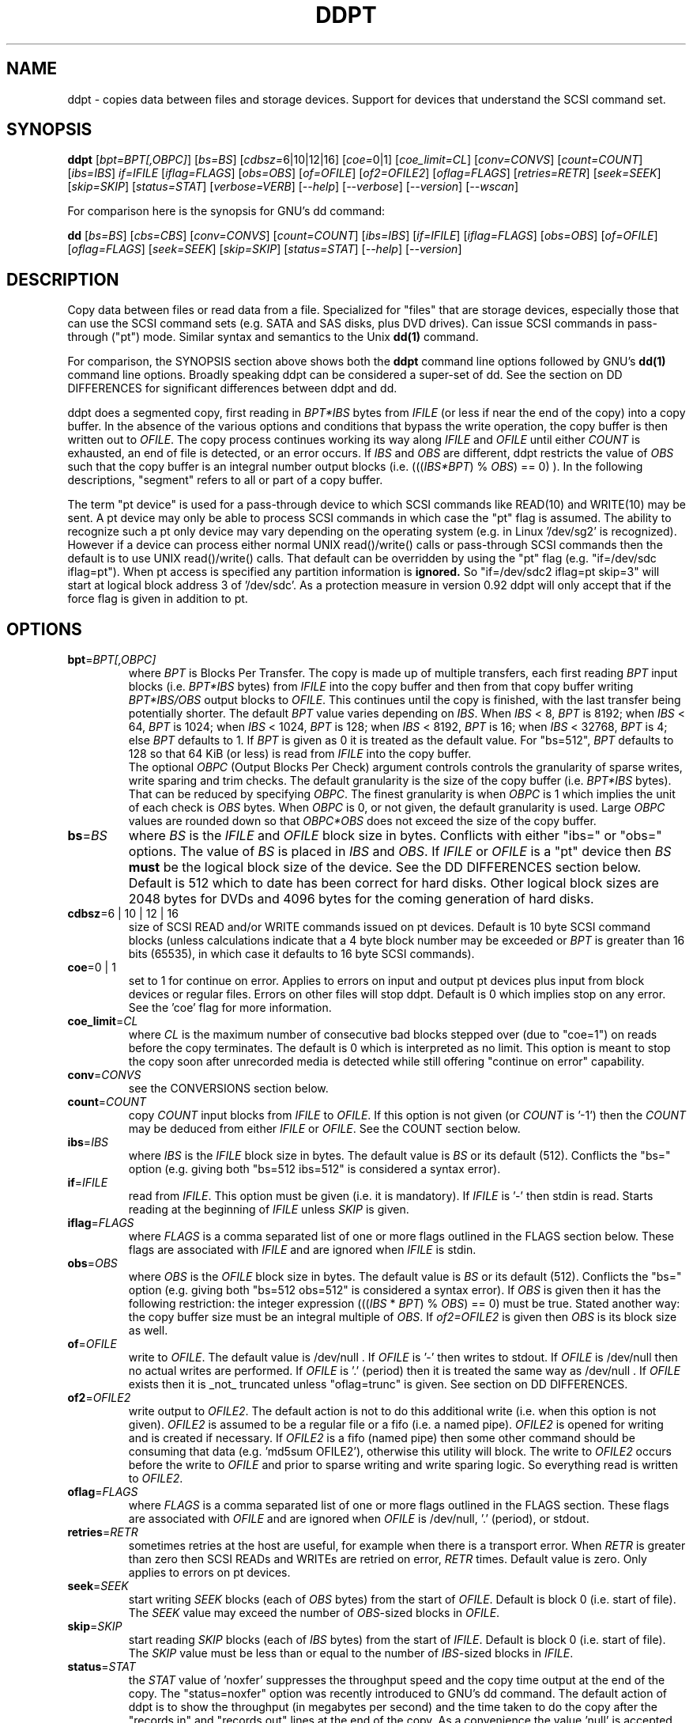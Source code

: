.TH DDPT "8" "February 2011" "ddpt\-0.92" DDPT
.SH NAME
ddpt \- copies data between files and storage devices. Support for
devices that understand the SCSI command set.
.SH SYNOPSIS
.B ddpt
[\fIbpt=BPT[,OBPC]\fR] [\fIbs=BS\fR] [\fIcdbsz=\fR6|10|12|16]
[\fIcoe=\fR0|1] [\fIcoe_limit=CL\fR] [\fIconv=CONVS\fR] [\fIcount=COUNT\fR]
[\fIibs=IBS\fR] \fIif=IFILE\fR [\fIiflag=FLAGS\fR] [\fIobs=OBS\fR]
[\fIof=OFILE\fR] [\fIof2=OFILE2\fR] [\fIoflag=FLAGS\fR] [\fIretries=RETR\fR]
[\fIseek=SEEK\fR] [\fIskip=SKIP\fR] [\fIstatus=STAT\fR] [\fIverbose=VERB\fR]
[\fI\-\-help\fR] [\fI\-\-verbose\fR] [\fI\-\-version\fR] [\fI\-\-wscan\fR]
.PP
For comparison here is the synopsis for GNU's dd command:
.PP
.B dd
[\fIbs=BS\fR] [\fIcbs=CBS\fR] [\fIconv=CONVS\fR] [\fIcount=COUNT\fR]
[\fIibs=IBS\fR] [\fIif=IFILE\fR] [\fIiflag=FLAGS\fR] [\fIobs=OBS\fR]
[\fIof=OFILE\fR] [\fIoflag=FLAGS\fR] [\fIseek=SEEK\fR] [\fIskip=SKIP\fR]
[\fIstatus=STAT\fR] [\fI\-\-help\fR] [\fI\-\-version\fR]
.SH DESCRIPTION
.\" Add any additional description here
.PP
Copy data between files or read data from a file. Specialized for "files"
that are storage devices, especially those that can use the SCSI command
sets (e.g. SATA and SAS disks, plus DVD drives). Can issue SCSI commands
in pass\-through ("pt") mode. Similar syntax and semantics to the Unix
.B dd(1)
command.
.PP
For comparison, the SYNOPSIS section above shows both the
.B ddpt
command line options followed by GNU's
.B dd(1)
command line options. Broadly speaking ddpt can be considered a super-set
of dd. See the section on DD DIFFERENCES for significant differences
between ddpt and dd.
.PP
ddpt does a segmented copy, first reading in \fIBPT*IBS\fR bytes from
\fIIFILE\fR (or less if near the end of the copy) into a copy buffer. In the
absence of the various options and conditions that bypass the write
operation, the copy buffer is then written out to \fIOFILE\fR. The copy
process continues working its way along \fIIFILE\fR and \fIOFILE\fR until
either \fICOUNT\fR is exhausted, an end of file is detected, or an error
occurs. If \fIIBS\fR and \fIOBS\fR are different, ddpt restricts the value
of \fIOBS\fR such that the copy buffer is an integral number output
blocks (i.e. (((\fIIBS*BPT\fR) % \fIOBS\fR) == 0) ). In the following
descriptions, "segment" refers to all or part of a copy buffer.
.PP
The term "pt device" is used for a pass\-through device to which SCSI
commands like READ(10) and WRITE(10) may be sent. A pt device may only be
able to process SCSI commands in which case the "pt" flag is assumed. The
ability to recognize such a pt only device may vary depending on the
operating system (e.g. in Linux '/dev/sg2' is recognized). However
if a device can process either normal UNIX read()/write() calls or
pass\-through SCSI commands then the default is to use UNIX read()/write()
calls. That default can be overridden by using the "pt"
flag (e.g. "if=/dev/sdc iflag=pt"). When pt access is specified any
partition information is
.B ignored.
So "if=/dev/sdc2 iflag=pt skip=3" will start at logical block address 3
of '/dev/sdc'. As a protection measure in version 0.92 ddpt will only
accept that if the force flag is given in addition to pt.
.SH OPTIONS
.TP
\fBbpt\fR=\fIBPT[,OBPC]\fR
where \fIBPT\fR is Blocks Per Transfer. The copy is made up of multiple
transfers, each first reading \fIBPT\fR input blocks (i.e. \fIBPT*IBS\fR
bytes) from \fIIFILE\fR into the copy buffer and then from that copy buffer
writing \fIBPT*IBS/OBS\fR output blocks to \fIOFILE\fR. This continues
until the copy is finished, with the last transfer being potentially
shorter. The default \fIBPT\fR value varies depending on \fIIBS\fR. When
\fIIBS\fR < 8, \fIBPT\fR is 8192; when \fIIBS\fR < 64, \fIBPT\fR is 1024;
when \fIIBS\fR < 1024, \fIBPT\fR is 128; when \fIIBS\fR < 8192, \fIBPT\fR
is 16; when \fIIBS\fR < 32768, \fIBPT\fR is 4; else \fIBPT\fR defaults
to 1. If \fIBPT\fR is given as 0 it is treated as the default value.
For "bs=512", \fIBPT\fR defaults to 128 so that 64 KiB (or less) is read
from \fIIFILE\fR into the copy buffer.
.br
The optional \fIOBPC\fR (Output Blocks Per Check) argument controls
controls the granularity of sparse writes, write sparing and trim checks.
The default granularity is the size of the copy buffer (i.e. \fIBPT*IBS\fR
bytes). That can be reduced by specifying \fIOBPC\fR. The finest
granularity is when \fIOBPC\fR is 1 which implies the unit of each check
is \fIOBS\fR bytes. When \fIOBPC\fR is 0, or not given, the default
granularity is used. Large \fIOBPC\fR values are rounded down so that
\fIOBPC*OBS\fR does not exceed the size of the copy buffer.
.TP
\fBbs\fR=\fIBS\fR
where \fIBS\fR is the \fIIFILE\fR and \fIOFILE\fR block size in bytes.
Conflicts with either "ibs=" or "obs=" options. The value of \fIBS\fR
is placed in \fIIBS\fR and \fIOBS\fR.
If \fIIFILE\fR or \fIOFILE\fR is a "pt" device then \fIBS\fR
.B must
be the logical block size of the device. See the DD DIFFERENCES section
below. Default is 512 which to date has been correct for hard disks.
Other logical block sizes are 2048 bytes for DVDs and 4096 bytes for
the coming generation of hard disks.
.TP
\fBcdbsz\fR=6 | 10 | 12 | 16
size of SCSI READ and/or WRITE commands issued on pt devices.
Default is 10 byte SCSI command blocks (unless calculations indicate
that a 4 byte block number may be exceeded or \fIBPT\fR is greater than
16 bits (65535), in which case it defaults to 16 byte SCSI commands).
.TP
\fBcoe\fR=0 | 1
set to 1 for continue on error. Applies to errors on input and output pt
devices plus input from block devices or regular files. Errors on other
files will stop ddpt. Default is 0 which implies stop on any error. See
the 'coe' flag for more information.
.TP
\fBcoe_limit\fR=\fICL\fR
where \fICL\fR is the maximum number of consecutive bad blocks stepped
over (due to "coe=1") on reads before the copy terminates. The default
is 0 which is interpreted as no limit. This option is meant to stop the
copy soon after unrecorded media is detected while still
offering "continue on error" capability.
.TP
\fBconv\fR=\fICONVS\fR
see the CONVERSIONS section below.
.TP
\fBcount\fR=\fICOUNT\fR
copy \fICOUNT\fR input blocks from \fIIFILE\fR to \fIOFILE\fR. If this
option is not given (or \fICOUNT\fR is '\-1') then the \fICOUNT\fR may be
deduced from either \fIIFILE\fR or \fIOFILE\fR. See the COUNT section below.
.TP
\fBibs\fR=\fIIBS\fR
where \fIIBS\fR is the \fIIFILE\fR block size in bytes. The default value
is \fIBS\fR or its default (512). Conflicts the "bs=" option (e.g. giving
both "bs=512 ibs=512" is considered a syntax error).
.TP
\fBif\fR=\fIIFILE\fR
read from \fIIFILE\fR. This option must be given (i.e. it is mandatory). If
\fIIFILE\fR is '\-' then stdin is read. Starts reading at the beginning of
\fIIFILE\fR unless \fISKIP\fR is given.
.TP
\fBiflag\fR=\fIFLAGS\fR
where \fIFLAGS\fR is a comma separated list of one or more flags outlined
in the FLAGS section below.  These flags are associated with \fIIFILE\fR and
are ignored when \fIIFILE\fR is stdin.
.TP
\fBobs\fR=\fIOBS\fR
where \fIOBS\fR is the \fIOFILE\fR block size in bytes. The default value 
is \fIBS\fR or its default (512). Conflicts the "bs=" option (e.g. giving 
both "bs=512 obs=512" is considered a syntax error).
If \fIOBS\fR is given then it has the following restriction: the integer
expression (((\fIIBS\fR * \fIBPT\fR) % \fIOBS\fR) == 0) must be true.
Stated another way: the copy buffer size must be an integral multiple of
\fIOBS\fR. If \fIof2=OFILE2\fR is given then \fIOBS\fR is its block size
as well.
.TP
\fBof\fR=\fIOFILE\fR
write to \fIOFILE\fR. The default value is /dev/null . If \fIOFILE\fR is '\-'
then writes to stdout. If \fIOFILE\fR is /dev/null then no actual writes are
performed. If \fIOFILE\fR is '.' (period) then it is treated the same way as
/dev/null . If \fIOFILE\fR exists then it is _not_ truncated
unless "oflag=trunc" is given. See section on DD DIFFERENCES.
.TP
\fBof2\fR=\fIOFILE2\fR
write output to \fIOFILE2\fR. The default action is not to do this additional
write (i.e. when this option is not given). \fIOFILE2\fR is assumed to be
a regular file or a fifo (i.e. a named pipe). \fIOFILE2\fR is opened for
writing and is created if necessary. If \fIOFILE2\fR is a fifo (named pipe)
then some other command should be consuming that data (e.g. 'md5sum OFILE2'),
otherwise this utility will block. The write to \fIOFILE2\fR occurs before
the write to \fIOFILE\fR and prior to sparse writing and write sparing
logic. So everything read is written to \fIOFILE2\fR.
.TP
\fBoflag\fR=\fIFLAGS\fR
where \fIFLAGS\fR is a comma separated list of one or more flags outlined
in the FLAGS section. These flags are associated with \fIOFILE\fR and are
ignored when \fIOFILE\fR is /dev/null, '.' (period), or stdout.
.TP
\fBretries\fR=\fIRETR\fR
sometimes retries at the host are useful, for example when there is a
transport error. When \fIRETR\fR is greater than zero then SCSI READs and
WRITEs are retried on error, \fIRETR\fR times. Default value is zero.
Only applies to errors on pt devices.
.TP
\fBseek\fR=\fISEEK\fR
start writing \fISEEK\fR blocks (each of \fIOBS\fR bytes) from the start of
\fIOFILE\fR. Default is block 0 (i.e. start of file). The \fISEEK\fR value
may exceed the number of \fIOBS\fR\-sized blocks in \fIOFILE\fR.
.TP
\fBskip\fR=\fISKIP\fR
start reading \fISKIP\fR blocks (each of \fIIBS\fR bytes) from the start of
\fIIFILE\fR. Default is block 0 (i.e. start of file). The \fISKIP\fR value
must be less than or equal to the number of \fIIBS\fR\-sized blocks in
\fIIFILE\fR.
.TP
\fBstatus\fR=\fISTAT\fR
the \fISTAT\fR value of 'noxfer' suppresses the throughput speed and the
copy time output at the end of the copy. The "status=noxfer" option was
recently introduced to GNU's dd command. The default action of ddpt is to
show the throughput (in megabytes per second) and the time taken to do the
copy after the "records in" and "records out" lines at the end of the copy.
As a convenience the value 'null' is accepted for \fISTAT\fR and does nothing.
.TP
\fBverbose\fR=\fIVERB\fR
as \fIVERB\fR increases so does the amount of debug output sent to stderr.
Default value is zero which yields the minimum amount of debug output.
A value of 1 reports extra information that is not repetitive. A value
2 reports cdbs and responses for SCSI commands that are not repetitive
(i.e. other that READ and WRITE). Error processing is not considered
repetitive. Values of 3 and 4 yield output for all SCSI commands, plus
Unix read() and write() calls, so there can be a lot of output.
If \fIVERB\fR is "\-1" then output otherwise sent to stderr is redirected
to /dev/null .
.TP
\fB\-h\fR, \fB\-\-help\fR
outputs usage message and exits.
.TP
\fB\-v\fR, \fB\-\-verbose\fR
equivalent of \fIverbose=1\fR. If \fI\-\-verbose\fR appears twice then
that is equivalent to \fIverbose=2\fR. Also \fI\-vv\fR is equivalent to
\fIverbose=2\fR.
.TP
\fB\-V\fR, \fB\-\-version\fR
outputs version number information and exits.
.TP
\fB\-w\fR, \fB\-\-wscan\fR
this option is available in Windows only. It lists storage device names
and the corresponding volumes, if any. When used twice it adds the "bus
type" of the closest transport (e.g. a SATA disk in a USB connected
enclosure has bus type Usb). When used three times a SCSI adapter scan
is added. When used four times only a SCSI adapter scan is shown.
See EXAMPLES section below and the README.win32 file.
.SH COUNT
When the \fIcount=COUNT\fR option is not given (or \fICOUNT\fR is '\-1')
then an attempt is made to deduce \fICOUNT\fR as follows.
.PP
When both or either \fIIFILE\fR and \fIOFILE\fR are block devices, then
the minimum size, expressed in units of input blocks, is used. When both
or either \fIIFILE\fR and \fIOFILE\fR are pass\-through devices, then the
minimum size, expressed in units of input blocks, is used.
.PP
If a regular file is used as input, its size, expressed in units of input
blocks (and rounded up if necessary) is used. Note that the rounding up
of the deduced \fICOUNT\fR may result in a partial read of the last input
block and a corresponding partial write to \fIOFILE\fR if it is a regular
file.
.PP
The size of pt devices is deduced from the SCSI READ CAPACITY command.
Block device sizes (or their partition sizes) are obtained from the
operating system, if available.
.PP
If \fIskip=SKIP\fR or \fIskip=SEEK\fR are given and the \fICOUNT\fR is
deduced (i.e. not explicitly given) then that size is scaled back so
that the copy will not overrun the file or device.
.PP
If \fICOUNT\fR is not given and \fIIFILE\fR is a fifo (and stdin is
treated as a fifo) then \fIIFILE\fR is read until an EOF is detected.
If \fICOUNT\fR is not given and \fIIFILE\fR is a /dev/zero (or
equivalent) then zeros are read until an error occurs (e.g. file
system full).
.PP
If \fICOUNT\fR is not given and cannot be deduced then an error message
is issued and no copy takes place.
.SH CONVERSIONS
One or more conversions can be given to the "conv=" option. If more than
one is given, they should be comma separated. ddpt does not perform the
traditional dd conversions (e.g. ASCII to EBCDIC). Recently added
conversions overlap somewhat with the flags so some conversions are
now supported by ddpt.
.TP
fdatasync
equivalent to "oflag=fdatasync". Flushes data associated with the
\fIOFILE\fR to storage at the end of the copy. This conversion is
for compatibility with GNU's dd.
.TP
fsync
equivalent to "oflag=fsync". Flushes data and meta-data associated
with the \fIOFILE\fR to storage at the end of the copy. This conversion
is for compatibility with GNU's dd.
.TP
noerror
this conversion is very close to "iflag=coe" and is treated as such. See
the "coe" flag. Note that an error on \fIOFILE\fR will stop the copy.
.TP
null
has no affect, just a placeholder.
.TP
resume
See "resume" in the FLAGS sections for more information.
.TP
sparing
See "sparing" in the FLAGS sections for more information.
.TP
sparse
FreeBSD supports "conv=sparse" so the same syntax is supported in ddpt.
See "sparse" in the FLAGS sections for more information.
.TP
sync
is ignored by ddpt. With dd it means supply zero fill (rather than skip)
and is typically used like this "conv=noerror,sync" to have the same
functionality as ddpt's "iflag=coe".
.TP
trunc
if \fIOFILE\fR is a regular file then truncate it prior to starting the
copy. See "trunc" in the FLAGS section.
.SH FLAGS
A list of flags and their meanings follow. The flag name is followed
by one or two indications in square brackets. The first indication is
either "[i]", "[o]" or "[io]" indicating this flag is active for the
\fIIFILE\fR, \fIOFILE\fR or both the \fIIFILE\fR and the \fIOFILE\fR. The
second indication contains some combination of "reg", "blk" or "pt"
indicating whether the flag applies to a regular file, a block
device (accessed via Unix read() and write() commands) or a pass\-through
device respectively.
.TP
append [o] [reg]
causes the O_APPEND flag to be added to the open of \fIOFILE\fR. For
regular files this will lead to data appended to the end of any existing
data. Conflicts the \fIseek=SEEK\fR option. The default action of this
utility is to overwrite any existing data from the beginning of \fIOFILE\fR
or, if \fISEEK\fR is given, starting at block \fISEEK\fR. Note that
attempting to 'append' to a device file (e.g. a disk) will usually be
ignored or may cause an error to be reported.
.TP
.I coe [io] [pt], [i] [reg,blk]
continue on error. 'iflag=coe oflag=coe' and 'coe=1' are equivalent.
Errors occurring on output regular or block files will stop ddpt.
Error messages are sent to stderr. This flag is similar
to 'conv=noerror,sync' in the
.B dd(1)
utility. Unrecovered errors are counted and output in the summary at
the end of the copy.
.IP
This paragraph is about coe on pt devices. A
medium, hardware or blank check error while reading will re\-read blocks
prior to the bad block, then try to recover the bad block, supplying zeros
if that fails, and finally reread the blocks after the bad block. A
medium, hardware or blank check error while writing is noted and ignored.
SCSI disks may automatically try and remap faulty sectors (see the AWRE
and ARRE in the read write error recovery mode page (the sdparm utility
can access these attributes)). If bad LBAs are reported by the
pass\-through then the LBA of the lowest and highest bad block is also
output.
.IP
This paragraph is about coe on input regular files and block devices.
When a EIO or EREMOTEIO error is detected on a normal segment read then
the segment is re\-read one block (i.e. \fIIBS\fR bytes) at a time. Any
block that yields a EIO or EREMOTEIO error is replaced by zeros. Any
other error, a short read or an end of file will terminate the copy,
usually after the data that has been read is written to the output file.
.TP
direct [io] [reg,blk]
causes the O_DIRECT flag to be added to the open of \fIIFILE\fR and/or
\fIOFILE\fR. This flag requires some memory alignment on IO. Hence user
memory buffers are aligned to the page size. May have no effect on pt
devices. This flag will bypass caching/buffering normally done by block
layer. Beware of data coherency issues if the same locations have been
recently accessed via the block layer in its normal mode (i.e.
non\-direct). See open(2) man page.
.TP
dpo [io] [pt]
set the DPO bit (disable page out) in SCSI READ and WRITE commands. Not
supported for 6 byte cdb variants of READ and WRITE. Indicates that
data is unlikely to be required to stay in device (e.g. disk) cache.
May speed media copy and/or cause a media copy to have less impact
on other device users.
.TP
errblk [i] [pt] [experimental]
attempts to create or append to a file called "errblk.txt" in the current
directory the logical block addresses of blocks that cannot be read. The
first (appended) line is "# start <timestamp>". That is followed by the
LBAs in hex (and prefixed with "0x") of any block that cannot be read,
one LBA per line. If the sense data does not correctly identify the LBA of
the first error in the range it was asked to read then a LBA range is
output in the form of the lowest and the highest LBA in the range
separated by a "\-". At the end of the copy a line with "# stop <timestamp>"
is appended to "errblk.txt". Typically used with "coe".
.TP
excl [io] [reg,blk]
causes the O_EXCL flag to be added to the open of \fIIFILE\fR and/or
\fIOFILE\fR. See open(2) man page.
.TP
fdatasync [o] [reg,blk]
Flushes data associated with the \fIOFILE\fR to storage at the end of the
copy.
.TP
flock [io] [reg,blk,pt]
after opening the associated file (i.e. \fIIFILE\fR and/or \fIOFILE\fR)
an attempt is made to get an advisory exclusive lock with the flock()
system call. The flock arguments are "FLOCK_EX | FLOCK_NB" which will
cause the lock to be taken if available else a "temporarily unavailable"
error is generated. An exit status of 90 is produced in the latter case
and no copy is done. See flock(2) man page.
.TP
force [io] [pt]
override difference between given block size and the block size found
by the SCSI READ CAPACITY command. Use the given block size. Without
this flag the copy would not be performed. pt access to what appears
to be a block partition is aborted in version 0.92; that can be overridden
by the force flag. For related reasons the 'norcap' flag requires this
flag when applied to a block device accessed via pt.
.TP
fsync [o] [reg,blk]
Flushes data and metadata (describing the file) associated with the
\fIOFILE\fR to storage at the end of the copy.
.TP
fua [io] [pt]
causes the FUA (force unit access) bit to be set in SCSI READ and/or WRITE
commands. The 6 byte variants of the SCSI READ and WRITE commands do not
support the FUA bit.
.TP
fua_nv [io] [pt]
causes the FUA_NV (force unit access non\-volatile cache) bit to be set in
SCSI READ and/or WRITE commands. This only has an effect with pt devices.
The 6 byte variants of the SCSI READ and WRITE commands do not support the
FUA_NV bit.
.TP
nocache [io] [reg,blk]
use posix_fadvise() to advise corresponding file there is no need to fill
the file buffer with recently read or written blocks. If used with "iflag="
it will increase the read ahead on \fIIFILE\fR.
.TP
norcap [io] [pt]
do not perform SCSI READ CAPACITY command on the corresponding pt device.
If used on block device accessed via pt then 'force' flag is also
required. This is to warn about using pt access on what may be a block
device partition.
.TP
nowrite [o] [reg,blk,pt]
bypass writes to \fIOFILE\fR. The "records out" count is not incremented.
\fIOFILE\fR is still opened but "oflag=trunc" if given is ignored. Also
the ftruncate call associated with the sparse flag is ignored (i.e.
bypassed). Commands such as trim and SCSI SYNCHRONIZE CACHE are still sent.
.TP
null [io]
has no affect, just a placeholder.
.TP
pt [io] [blk,pt]
causes a device to be accessed in "pt" mode. In "pt" mode SCSI READ and
WRITE commands are sent to access blocks rather than standard UNIX read()
and write() commands. The "pt" mode may be implicit if the device is only
capable of passing through SCSI commands (e.g. the /dev/sg devices in
Linux). This flag is needed for device nodes that can be accessed both
via standard UNIX read() and write() commands as well as SCSI commands.
Such devices default standard UNIX read() and write() commands in the
absence of this flag.
.TP
resume [o] [reg]
when a copy is interrupted (e.g. with Control\-C from the keyboard)
then using the same invocation again with the addition of "oflag=resume"
will attempt to restart the copy from the point of the interrupt (or
just before that point). It is harmless to use "oflag=resume" when
\fIOFILE\fR doesn't exist or is zero length. If the length of \fIOFILE\fR
is greater than or equal to the length implied by a ddpt invocation that
includes "oflag=resume" then no further data is copied.
.TP
self [io] [pt]
used together with trim flag to do a self trim (trim of segments of a
pt device that contain all zeros). If \fIOFILE\fR is not given, then
it is set to the same as \fIIFILE\fR. If \fISEEK\fR is not given it
set to the same value as \fISKIP\fR (possibly adjusted if \fIIBS\fR
and \fIOBS\fR are different). Implicitly sets "nowrite" flag.
.TP
sparing [o] [reg,blk,pt]
during the copy each \fIIBS\fR * \fIBPT\fR byte segment is read from
\fIIFILE\fR into a buffer. Then, instead of writing that buffer to
\fIOFILE\fR, the corresponding segment is read from \fIOFILE\fR into another
buffer. If the two buffers are different, the former buffer is written to
the \fIOFILE\fR. If the two buffers compare equal then the write to
\fIOFILE\fR is not performed. Write sparing is useful when a write operation
is significantly slower than a read. Under some conditions flash memory
devices have slow writes plus an upper limit on the number of times the same
cell can be rewritten. The granularity of the comparison can be reduced from
the default \fIIBS\fR * \fIBPT\fR byte segment with the the \fIOBPC\fR value
given to the "bpt=" option. The finest granularity is when \fIOBPC\fR is 1
which implies \fIOBS\fR bytes.
.TP
sparse [o] [reg,blk,pt]
after each \fIIBS\fR * \fIBPT\fR byte segment is read from \fIIFILE\fR, it
is checked to see if it is all zeros. If so, that segment is not written to
\fIOFILE\fR. See the section on SPARSE WRITES below. The granularity of
the zero comparison can be reduced from the default \fIIBS\fR * \fIBPT\fR
byte segment with the \fIOBPC\fR value given to the "bpt=" option.
.TP
ssync [o] [pt]
if \fIOFILE\fR is in "pt" mode then the SCSI SYNCHRONIZE CACHE command is
sent to \fIOFILE\fR at the end of the copy.
.TP
strunc [o] [reg]
perform a sparse copy with a ftruncate system call to extend the length
of the \fIOFILE\fR if required. See the sparse flag and the section on
SPARSE WRITES below.
.TP
sync [io] [reg,blk]
causes the O_SYNC flag to be added to the open of \fIIFILE\fR and/or
\fIOFILE\fR. See open(2) man page.
.TP
trim [io] [pt] [experimental]
similar logic to the "sparse" option. However instead of skipping segments
that are full of zeros a "trim" command is sent to \fIOFILE\fR. Usually set
as an oflag argument but for self trim can be used as an iflag
argument (e.g. "iflag=self,trim"). Depending on the usage this may require
the device to support "deterministic read zero after trim". See the
TRIM, UNMAP AND WRITE SAME section below.
.TP
trunc [o] [reg]
if \fIOFILE\fR is a regular file then it is truncated prior to starting the
copy. If \fISEEK\fR is not given or 0 then \fIOFILE\fR is truncated to zero
length; when \fISEEK\fR is larger than zero the truncation takes place at
file byte pointer \fISEEK*OBS\fR.  Ignored if "oflag=append". Conflicts
with "oflag=sparing".
.SH SPARSE WRITES
Bypassing writes of blocks full of zeros can save a lot of IO. However
with regular files, bypassed writes at the end of the copy can lead
to an \fIOFILE\fR which is shorter than it would have been without
sparse writes. This can lead to integrity checking programs like md5sum
and sha1sum generating different values.
.PP
This utility has two ways of handling this file length problem: writing
the last block (even if it is full of zeros) or using the ftruncate
system call. A third approach is to ignore the problem (i.e. leaving
\fIOFILE\fR shorter). The ftruncate approach is used when "oflag=strunc"
while the last block is written when "oflag=sparse". To ignore the
file length issue use "oflag=sparse,sparse". Note that if \fIOFILE\fR's
length is already correct or longer than required, no action is taken.
.PP
The support for sparse writing of regular files may depend on the OS, the
file system and the settings of \fIOFILE\fR. POSIX makes few guarantees
when the ftruncate system call is used to extend a file's length, as may
occur when "oflag=strunc". Further, primitive file systems like VFAT may not
accept sparse writes or simulate the effect by writing blocks of zeros. The
latter approach will defeat any sparse writing performance gain.
.SH TRIM, UNMAP AND WRITE SAME
This is a new storage feature often associated with Solid State
Disks (SSDs) or disk arrays with "thin provisioning". In the ATA command
set (ACS\-2) the relevant command is DATA SET MANAGEMENT with the TRIM
bit set. In the SCSI command set (SBC\-3) it is either the UNMAP or
WRITE SAME command. Note there is no TRIM command however the term is
frequently used in the technical press.
.PP
Trim is a way of telling a storage device that blocks are no longer needed.
Keeping the pool of unwritten blocks large is important for the write
performance of SSDs and the thrifty use of real storage in thin provisioned
arrays. Currently file systems in recent OSes may issue trims associated
with file deletes. The trim option in ddpt may be useful when a partition
or a whole SSD is to be "deleted". Note that ddpt is bypassing file
systems in that it only offers trim on pass\-through (pt) devices.
.PP
This utility issues SCSI commands to pt devices and for "trim" currently
issues a SCSI WRITE SAME(16) command with the UNMAP bit set. If the pt
device is a SSD with a ATA interface then recent versions of Linux
will translate the SCSI WRITE SAME to the ATA DATA SET MANAGEMENT command
with the TRIM bit set. The maximum size of each "trim" command sent
is the size of the copy buffer (i.e. \fIIBS\fR * \fIBPT\fR bytes). And
that maximum can be reduced with the \fIOBPC\fR argument of the "bpt="
option.
.PP
The trim can be used various ways. One way is a copy where the copy
buffer (or some part of it) is checked for zeros as is done by the
sparse oflag. When a zero segment is found, a trim "command" is
sent to the \fIOFILE\fR. For example:
.PP
   ddpt if=dsk.img bs=512 of=/dev/sdc oflag=pt,trim
.PP
The copy buffer is 64 KiB (since \fIBPT\fR and \fIOBPC\fR default to 128
when "bs=512") and it is checked for all zeros. If it is all zeros then
a trim command is sent to the corresponding location of /dev/sdc
which is accessed via the pt interface. If it is not all zeros
then a SCSI WRITE command is sent. Another way is to trim all or
part of a disk. To trim a whole disk (i.e. deleting all its data):
.PP
    ddpt if=/dev/zero bs=512 of=/dev/sdc oflag=pt,trim
.PP
A third way is to "self\-trim" which is to only trim those parts
of a disk that contain segments full of zeros:
.PP
    ddpt if=/dev/sdc skip=0x2300 bs=512 iflag=pt,self,trim count=0x1234f0
.PP
The "self" oflag automatically sets up the output side of the copy
to send trim commands (if required) back the the same device (i.e. /dev/sdc).
If this example was self\-trimming a partition then the partition would
start at LBA 0x2300 and be 0x1234f0 blocks long.
.PP
Some random product examples: the Intel X25\-M G2 SSDs have trim with
recent firmware and they do deterministic read zero after trim. The
Seagate Pulsar SSD has an ATA interface which supports the deterministic
reads of zero after the DATA SET MANAGEMENT command with the TRIM option.
.SH DD DIFFERENCES
dd defaults "if=" and "of=" to stdin and stdout respectively. This follows
Unix filter conventions. However since dd and ddpt are often used to read
binary data for timing purposes, having to supply "of=/dev/null" can
be easily forgotten. Without it dd will potentially spew binary data on the
console. So ddpt has changed its defaults: the "if=\fIIFILE\fR" is now
mandatory and to read from stdin "if=\-" can be used; "of=\fIOFILE\fR"
remains optional but its default changes to "/dev/null" (or "NUL" in
Windows). To send output to stdout ddpt accepts "of=\-".
.PP
dd truncates \fIOFILE\fR unless "conv=notrunc" is given. When dd truncates,
it truncates to zero length unless \fISEEK\fR is greater than zero. ddpt
does not truncate \fIOFILE\fR by default. If \fIOFILE\fR exists it will be
overwritten. The overwrite starts at block zero unless \fISEEK\fR
or "oflag=append" is given. If \fIOFILE\fR is a regular file
then "oflag=trunc" (or "conv=trunc") will truncate \fIOFILE\fR prior to the
copy.
.PP
Numeric arguments to ddpt can be given in hexadecimal, either with a
leading "0x" or "0X" or with a trailing "h". Note that dd accepts "0x123"
but interprets it as "0 * 123" (i.e. zero). ddpt will also interpret "x"
as multiplies unless the left operand is zero (e.g. "0x123"). So both
dd and ddpt will interpret "skip=2x123" as "skip=246".
.PP
Terabyte size disks make it impractical to copy all the data into a buffer
before writing it out. Therefore both dd and ddpt read a relatively small
amount of data into a copy (or transfer) buffer then write it out to the
destination, repeating this process until the \fICOUNT\fR is exhausted.
.PP
A major difference in ddpt is the addition of \fIBPT\fR to control the
size of the copy buffer. With dd, \fIIBS\fR is the size of the copy buffer
and the unit of \fISKIP\fR and \fICOUNT\fR. With ddpt, \fIIBS\fR * \fIBPT\fR
is the size of the copy buffer and \fIIBS\fR is the unit of \fISKIP\fR
and \fICOUNT\fR. This allows ddpt to have its \fIIBS\fR set to the logical
block size of \fIIFILE\fR without unduly restricting the size of the copy
buffer. And setting \fIIBS\fR (and \fIOBS\fR for \fIOFILE\fR) accurately
is required when the pass\-through interface is used since with the SCSI
READ and WRITE commands the logical block size is implicit.
.PP
The way dd handles its copy buffer (outlined in SUSv4 description of dd)
is relatively complex, especially when \fIIBS\fR and \fIOBS\fR are different
sizes. The restriction that ddpt places on \fIIBS\fR and \fIOBS\fR (
i.e. (((\fIIBS*BPT\fR) % \fIOBS\fR) == 0) ) means that a single
copy buffer can be used since its size is a multiple of both \fIIBS\fR and
\fIOBS\fR. Being able to precisely define the copy buffer size in ddpt
makes sparse writing, write sparing and trim operations simpler to
define and the user to control.
.PP
ddpt does not support dd's "cbs=" option (conversion block size). If
the "cbs=" option is given to ddpt then it is ignored.
.SH NOTES
A partial write is a write to the \fIOFILE\fR of less than \fIOBS\fR
bytes. This typically occurs at the end of a copy. dd can do partial
writes. ddpt does partial writes to regular files and fifos (including
stdout). However ddpt ignores partial writes when \fIOFILE\fR is a block
device or a pt device. When ddpt ignores a partial write, it sends a
warning to the console (stderr).
.PP
At the end of the copy two lines are output to the console:
.br
   <in_full>+<in_partial> records in
.br
   <out_full>+<out_partial> records out
.PP
The "records in" line is the number of full input blocks (each of
\fIIBS\fR bytes) that have been read plus the number of partial blocks (
usually less than \fIIBS\fR bytes) that have been read. Following the lead
of dd when 'iflag=coe' is active a block that cannot be read (and has zeros
substituted for its output) is regarded as a partial read. The "records out"
line is the number of full output blocks (each of \fIOBS\fR bytes) that
have been written plus the number of partial blocks (usually less than
\fIOBS\fR bytes) that have been written.
.PP
Block devices (e.g. /dev/sda and /dev/hda) can be given for \fIIFILE\fR.
If neither 'iflag=direct' nor 'iflag=pt' is given then normal block IO
involving buffering and caching is performed. If 'iflag=direct' is given
then the buffering and caching is bypassed (this is applicable to both SCSI
devices and ATA disks). When 'iflag=pt' is given SCSI commands are sent to
the device which bypasses most of the actions performed by the block layer.
The same applies for block devices given for \fIOFILE\fR.
.PP
\fIBPT\fR, \fIBS\fR, \fICOUNT\fR, \fIIBS\fR, \fIOBPC\fR, \fIOBS\fR,
\fISKIP\fR and \fISEEK\fR may include one of these multiplicative suffixes:
c C *1; w W *2; b B *512; k K KiB *1,024; KB *1,000; m M MiB *1,048,576;
MB *1,000,000 . This pattern continues for "G", "T" and "P". The latter two
suffixes can only be used for \fICOUNT\fR, \fISKIP\fR and \fISEEK\fR.
Also a suffix of the form "x<n>" multiplies the leading number by <n>;
however the combinations "0x" and "0X" are treated differently, see the
next paragraph. These multiplicative suffixes are compatible with GNU's
dd command (since 2002) which claims compliance with the SI and with
IEC 60027\-2 standards.
.PP
Alternatively numerical values can be given in hexadecimal preceded by
either "0x" or "0X" (or with a trailing "h" or "H"). When hex numbers are
given, multipliers cannot be used.
.PP
The \fICOUNT\fR, \fISKIP\fR and \fISEEK\fR arguments can take 64 bit
values (i.e. very big numbers). Other numerical values are limited to what
can fit in a signed 32 bit number.
.PP
All informative, warning and error output is sent to stderr so that
dd's output file can be stdout and remain unpolluted. If no options
are given, then the usage message is output and nothing else happens.
.PP
Disk partition information can often be found with
.B fdisk(8)
[the "\-ul" argument is useful in this respect]. Also
.B parted(8)
can be used like this: 'parted /dev/sda unit s print' .
.PP
For pt devices this utility issues SCSI READ and WRITE (SBC) commands which
are appropriate for disks and reading from CD/DVD/BD drives. Those
commands are not formatted correctly for tape devices so ddpt should not be
used on tape devices. If the largest block address of the requested transfer
exceeds a 32 bit block number (i.e 0xffffffff) then a warning is issued and
the sg device is accessed via SCSI READ(16) and WRITE(16) commands.
.PP
.B The attributes of a block device (e.g. partitions) are ignored when the
.B pt flag is used.
Hence the whole device is read (rather than just the second partition) by
this invocation:
.PP
   ddpt if=/dev/sdb2 iflag=pt of=t bs=512
.PP
Assuming /dev/sdb and /dev/sg2 refer to the same device, then after the
following two invocations, the contents of the files "t", "tt" and "ttt"
should be same:
.PP
   ddpt if=/dev/sdb of=tt bs=512
.PP
   ddpt if=/dev/sg2 of=ttt bs=512
.SH EXAMPLES
The examples in this page use Linux device names. For suitable device
names in other supported Operating Systems see this web page:
http://sg.danny.cz/sg/device_name.html . The sg3_utils(8) man page
in the sg3_utils package also covers device naming.
.PP
ddpt usage looks quite similar to dd:
.PP
   ddpt if=/dev/sg0 of=t bs=512 count=1MB
.PP
This will copy 1 million 512 byte blocks from the device associated with
/dev/sg0 (which should have 512 byte blocks) to a file called t.
Assuming /dev/sda and /dev/sg0 are the same device then the above is
equivalent to:
.PP
   dd if=/dev/sda iflag=direct of=t bs=512 count=1000000
.PP
although dd's speed may improve if bs was larger and count was suitably
reduced. The use of the 'iflag=direct' option bypasses the buffering and
caching that is usually done on a block device.
.PP
The dd command's bs argument can be thought of as roughly equivalent to
ddpt's bs*bpt . dd almost assumes buffering on a block device and will
work as long as bs is a multiple of the actual logical block size.
Since ddpt can work at a lower level in some cases the bs argument must be
a disk's actual logical block size. Thus the bpt argument was introduced
to make the copy more efficient. So these two invocations are roughly
equivalent:
.PP
   dd if=/dev/sda of=t bs=8k count=64
.br
   ddpt if=/dev/sda of=t bs=512 bpt=16 count=1k
.PP
In both cases the total number of bytes moved is bs*count . And that will
be done by reading 8k (8192 bytes) into a buffer then writing out that
buffer to the file t. The read write sequence continues until the
count is complete or an error occurs.
.PP
The 'of2=' option can save time when the input would otherwise need to be
read twice. For example, to copy data and take a md5sum of it without
needing to re\-read the data:
.PP
  mkfifo fif
.br
  md5sum fif &
.br
  ddpt if=/dev/sg3 iflag=coe of=sg3.img oflag=sparse of2=fif bs=512
.PP
This will image /dev/sg3 (e.g. an unmounted disk) and place the contents
in the (sparse) file sg3.img . Without re\-reading the data it will also
perform a md5sum calculation on the image.
.PP
Now we use sparse writing logic to get some idea of how many blocks
on a disk are full of zeros. After a SCSI FORMAT or an ATA SECURITY ERASE
command a disk may be all zeros.
.PP
   ddpt if=/dev/sdc bs=512 oflag=sparse
.PP
Since no "of=" option is given, output goes to /dev/null so nothing
is actually written so the "records out" will be zero. However there
will be a count of "records in" and "bypassed records out". If /dev/sdc is
full of zeros then "records in" and "bypassed records out" will be
the same. Since the "bpt=" option is not given it defaults to "bpt=128,128"
so the copy buffer will be 64 KiB and the sparse check for zeros will
be done with 64 KiB (128 block) granularity.
.PP
For examples of the trim and self,trim options see the section above
on TRIM, UNMAP AND WRITE SAME.
.PP
Following is an example run on a Windows OS using the '\-\-wscan' option
which shows the available device names (e.g. PD1) and the associated volume
name(s):
.PP
   ddpt -w
.br
PD0     [C]     FUJITSU   MHY2160BH         0000
.br
PD1     [DF]    WD        2500BEV External  1.05  WD-WXE90
.br
CDROM0  [E]     MATSHITA DVD/CDRW UJDA775  CB03
.PP
So, for example, volumes D: and F: reside on PhysicalDisk1 (abbreviated to
"PD1") which is manufactured by WD (Western Digital).
.PP
Further examples can be found on this web page:
http://sg.danny.cz/sg/ddpt.html .
There is a text file called ddpt_examples.txt in the "doc" directory of
this package's distribution tarball.
.SH SIGNALS
The signal handling has been borrowed from dd: SIGINT, SIGQUIT and
SIGPIPE output the number of remaining blocks to be transferred and
the records in + out counts; then they have their default action.
SIGUSR1 causes the same information to be output and the copy continues.
All output caused by signals is sent to stderr.
.SH EXIT STATUS
To aid scripts that call ddpt, the exit status is set to indicate
success (0) or failure (1 or more). Note that some of the lower values
correspond to the SCSI sense key values. The exit status values are:
.TP
.B 0
success
.TP
.B 1
syntax error. Either illegal command line options, options with bad
arguments or a combination of options that is not permitted.
.TP
.B 2
the device reports that it is not ready for the operation requested.
The device may be in the process of becoming ready (e.g.  spinning up but
not at speed) so the utility may work after a wait.
.TP
.B 3
the device reports a medium or hardware error (or a blank check). For example
an attempt to read a corrupted block on a disk will yield this value.
.TP
.B 5
the device reports an "illegal request" with an additional sense code other
than "invalid operation code". This is often a supported command with a
field set requesting an unsupported capability.
.TP
.B 6
the device reports a "unit attention" condition. This usually indicates
that something unrelated to the requested command has occurred (e.g. a
device reset) potentially before the current SCSI command was sent. The
requested command has not been executed by the device. Note that unit
attention conditions are usually only reported once by a device.
.TP
.B 9
the device reports an illegal request with an additional sense code
of "invalid operation code" which means that it doesn't support the
requested command.
.TP
.B 11
the device reports an aborted command. In some cases aborted commands can
be retried immediately (e.g. if the transport aborted the command due to
congestion).
.TP
.B 15
the utility is unable to open, close or use the given \fIIFILE\fR or
\fIOFILE\fR. The given file name could be incorrect or there may be
permission problems. Adding the \fI\-v\fR option may give more information.
.TP
.B 20
the device reports it has a check condition but "no sense".
It is unlikely that this value will occur as an exit status.
.TP
.B 21
the device reports a "recovered error". The requested command was successful.
Most likely a utility will report a recovered error to stderr and continue,
probably leaving the utility with an exit status of 0 .
.TP
.B 33
the command sent to device has timed out. This occurs in Linux only; in
other ports a command timeout will appear as a transport (or OS) error.
.TP
.B 90
the flock flag has been given on a device and some other process holds the
advisory exclusive lock.
.TP
.B 97
the response to a SCSI command failed sanity checks.
.TP
.B 98
the device reports it has a check condition but the error doesn't fit into
any of the above categories.
.TP
.B 99
any errors that can't be categorized into values 1 to 98 may yield
this value. This includes transport and operating system errors
after the command has been sent to the device.
.SH AUTHORS
Written by Doug Gilbert
.SH "REPORTING BUGS"
Report bugs to <dgilbert at interlog dot com>.
.SH COPYRIGHT
Copyright \(co 2008\-2011 Douglas Gilbert
.br
This software is distributed under the GPL version 2. There is NO
warranty; not even for MERCHANTABILITY or FITNESS FOR A PARTICULAR PURPOSE.
.SH "SEE ALSO"
There is a web page discussing ddpt at http://sg.danny.cz/sg/ddpt.html
.PP
The lmbench package contains
.B lmdd
which is also interesting. For moving data to and from tapes see
.B dt
which is found at http://www.scsifaq.org/RMiller_Tools/index.html
.PP
To change mode parameters that effect a SCSI device's caching and error
recovery see
.B sdparm(sdparm)
.PP
To scan and repair disk partitions see TestDisk (testdisk).
.PP
Additional references:
.B dd(1), ddrescue(GNU), open(2), flock(2), sg_dd,sg3_utils(sg3_utils)
